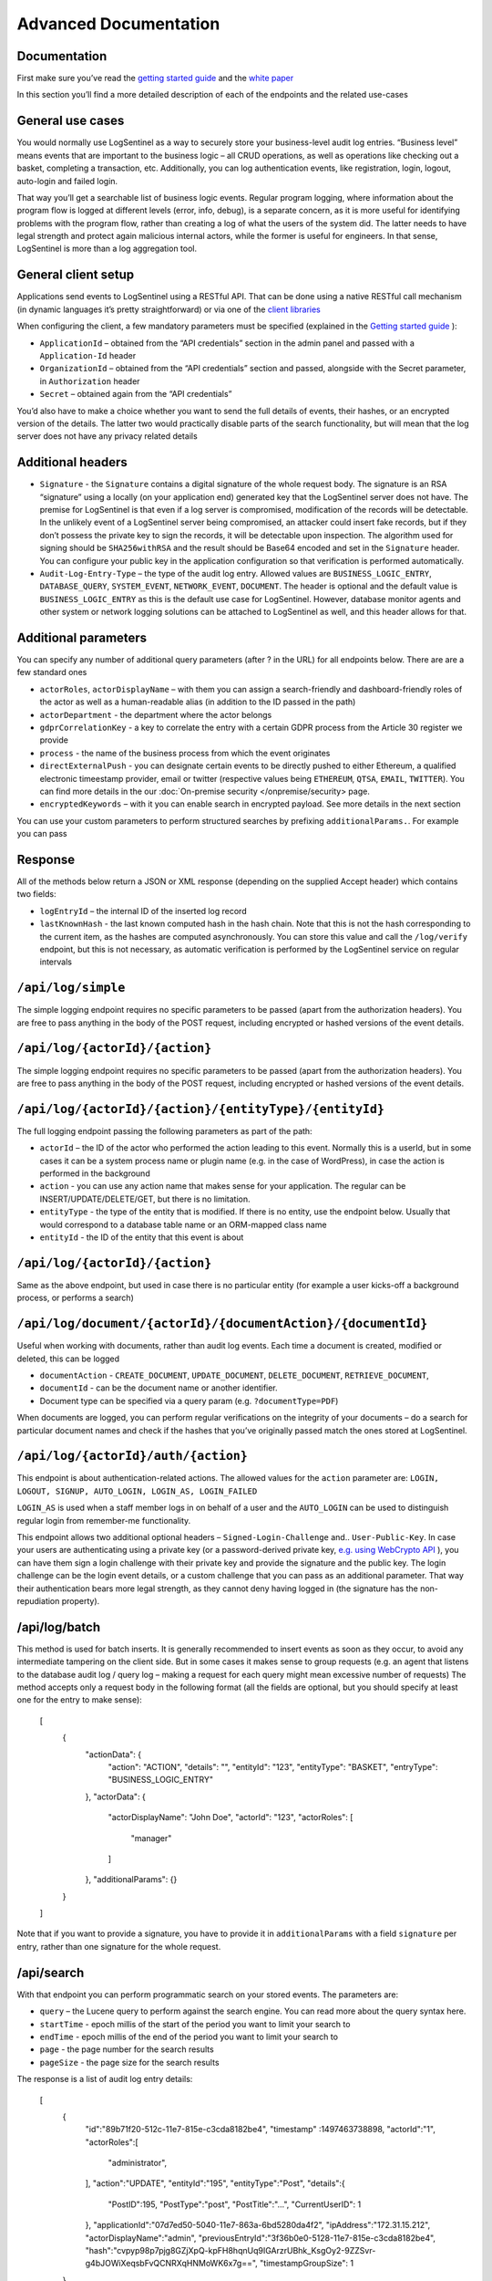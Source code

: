 Advanced Documentation
======================
Documentation
*************
First make sure you’ve read the `getting started guide <https://logsentinel.com/getting-started/>`_ and the `white paper <https://logsentinel.com/white-paper/>`_

In this section you’ll find a more detailed description of each of the endpoints and the related use-cases

General use cases
*****************
You would normally use LogSentinel as a way to securely store your business-level audit log entries. “Business level” means events that are important to the business logic – all CRUD operations, as well as operations like checking out a basket, completing a transaction, etc. Additionally, you can log authentication events, like registration, login, logout, auto-login and failed login.

That way you’ll get a searchable list of business logic events. Regular program logging, where information about the program flow is logged at different levels (error, info, debug), is a separate concern, as it is more useful for identifying problems with the program flow, rather than creating a log of what the users of the system did. The latter needs to have legal strength and protect again malicious internal actors, while the former is useful for engineers. In that sense, LogSentinel is more than a log aggregation tool.

General client setup
********************
Applications send events to LogSentinel using a RESTful API. That can be done using a native RESTful call mechanism (in dynamic languages it’s pretty straightforward) or via one of the `client libraries <https://logsentinel.com/sentinel-trails/documentation/libraries-plugins/>`_

When configuring the client, a few mandatory parameters must be specified (explained in the `Getting started guide <https://logsentinel.com/getting-started/>`_ ):

* ``ApplicationId`` – obtained from the “API credentials” section in the admin panel and passed with a ``Application-Id`` header
* ``OrganizationId`` – obtained from the “API credentials” section and passed, alongside with the Secret parameter, in ``Authorization`` header
* ``Secret`` – obtained again from the “API credentials”

You’d also have to make a choice whether you want to send the full details of events, their hashes, or an encrypted version of the details. The latter two would practically disable parts of the search functionality, but will mean that the log server does not have any privacy related details

Additional headers
******************

* ``Signature`` - the ``Signature`` contains a digital signature of the whole request body. The signature is an RSA “signature” using a locally (on your application end) generated key that the LogSentinel server does not have. The premise for LogSentinel is that even if a log server is compromised, modification of the records will be detectable. In the unlikely event of a LogSentinel server being compromised, an attacker could insert fake records, but if they don’t possess the private key to sign the records, it will be detectable upon inspection. The algorithm used for signing should be ``SHA256withRSA`` and the result should be Base64 encoded and set in the ``Signature`` header. You can configure your public key in the application configuration so that verification is performed automatically.
* ``Audit-Log-Entry-Type`` – the type of the audit log entry. Allowed values are ``BUSINESS_LOGIC_ENTRY``, ``DATABASE_QUERY``, ``SYSTEM_EVENT``, ``NETWORK_EVENT``, ``DOCUMENT``. The header is optional and the default value is ``BUSINESS_LOGIC_ENTRY`` as this is the default use case for LogSentinel. However, database monitor agents and other system or network logging solutions can be attached to LogSentinel as well, and this header allows for that.


Additional parameters
*********************
You can specify any number of additional query parameters (after ? in the URL) for all endpoints below. There are are a few standard ones


* ``actorRoles``, ``actorDisplayName`` – with them you can assign a search-friendly and dashboard-friendly roles of the actor as well as a human-readable alias (in addition to the ID passed in the path)
* ``actorDepartment`` - the department where the actor belongs
* ``gdprCorrelationKey`` - a key to correlate the entry with a certain GDPR process from the Article 30 register we provide
* ``process`` - the name of the business process from which the event originates
* ``directExternalPush`` - you can designate certain events to be directly pushed to either Ethereum, a qualified electronic timeestamp provider, email or twitter (respective values being ``ETHEREUM``, ``QTSA``, ``EMAIL``, ``TWITTER``). You can find more details in the our :doc:`On-premise security </onpremise/security> page.
* ``encryptedKeywords`` – with it you can enable search in encrypted payload. See more details in the next section
You can use your custom parameters to perform structured searches by prefixing ``additionalParams.``. For example you can pass 

Response
********
All of the methods below return a JSON or XML response (depending on the supplied Accept header) which contains two fields:


* ``logEntryId`` – the internal ID of the inserted log record
* ``lastKnownHash`` - the last known computed hash in the hash chain. Note that this is not the hash corresponding to the current item, as the hashes are computed asynchronously. You can store this value and call the ``/log/verify`` endpoint, but this is not necessary, as automatic verification is performed by the LogSentinel service on regular intervals 

``/api/log/simple``
*******************
The simple logging endpoint requires no specific parameters to be passed (apart from the authorization headers). You are free to pass anything in the body of the POST request, including encrypted or hashed versions of the event details.

``/api/log/{actorId}/{action}``
*******************************
The simple logging endpoint requires no specific parameters to be passed (apart from the authorization headers). You are free to pass anything in the body of the POST request, including encrypted or hashed versions of the event details.

``/api/log/{actorId}/{action}/{entityType}/{entityId}``
*******************************************************
The full logging endpoint passing the following parameters as part of the path:

* ``actorId`` – the ID of the actor who performed the action leading to this event. Normally this is a userId, but in some cases it can be a system process name or plugin name (e.g. in the case of WordPress), in case the action is performed in the background
* ``action`` - you can use any action name that makes sense for your application. The regular can be INSERT/UPDATE/DELETE/GET, but there is no limitation.
* ``entityType`` - the type of the entity that is modified. If there is no entity, use the endpoint below. Usually that would correspond to a database table name or an ORM-mapped class name
* ``entityId`` - the ID of the entity that this event is about

``/api/log/{actorId}/{action}``
**********************************************
Same as the above endpoint, but used in case there is no particular entity (for example a user kicks-off a background process, or performs a search)


``/api/log/document/{actorId}/{documentAction}/{documentId}``
****************************************************************************
Useful when working with documents, rather than audit log events. Each time a document is created, modified or deleted, this can be logged

* ``documentAction`` - ``CREATE_DOCUMENT``, ``UPDATE_DOCUMENT``, ``DELETE_DOCUMENT``, ``RETRIEVE_DOCUMENT``, 
* ``documentId`` - can be the document name or another identifier. 
* Document type can be specified via a query param (e.g. ``?documentType=PDF``)

When documents are logged, you can perform regular verifications on the integrity of your documents – do a search for particular document names and check if the hashes that you’ve originally passed match the ones stored at LogSentinel.

``/api/log/{actorId}/auth/{action}``
*************************************
This endpoint is about authentication-related actions. The allowed values for the ``action`` parameter are: ``LOGIN, LOGOUT, SIGNUP, AUTO_LOGIN, LOGIN_AS, LOGIN_FAILED``

``LOGIN_AS`` is used when a staff member logs in on behalf of a user and the ``AUTO_LOGIN`` can be used to distinguish regular login from remember-me functionality.

This endpoint allows two additional optional headers – ``Signed-Login-Challenge`` and.. ``User-Public-Key``. In case your users are authenticating using a private key (or a password-derived private key, `e.g. using WebCrypto API <https://techblog.bozho.net/electronic-signature-using-webcrypto-api/>`_ ), you can have them sign a login challenge with their private key and provide the signature and the public key. The login challenge can be the login event details, or a custom challenge that you can pass as an additional parameter. That way their authentication bears more legal strength, as they cannot deny having logged in (the signature has the non-repudiation property).

/api/log/batch
**************
This method is used for batch inserts. It is generally recommended to insert events as soon as they occur, to avoid any intermediate tampering on the client side. But in some cases it makes sense to group requests (e.g. an agent that listens to the database audit log / query log – making a request for each query might mean excessive number of requests) The method accepts only a request body in the following format (all the fields are optional, but you should specify at least one for the entry to make sense):

      [
        {
          "actionData": {
            "action": "ACTION",
            "details": "",
            "entityId": "123",
            "entityType": "BASKET",
            "entryType": "BUSINESS_LOGIC_ENTRY"
          },
          "actorData": {
            "actorDisplayName": "John Doe",
            "actorId": "123",
            "actorRoles": [
              "manager"
            ]
          },
          "additionalParams": {}
        }
      ]
	  
Note that if you want to provide a signature, you have to provide it in ``additionalParams`` with a field ``signature`` per entry, rather than one signature for the whole request.

/api/search
***********

With that endpoint you can perform programmatic search on your stored events. The parameters are:



* ``query`` – the Lucene query to perform against the search engine. You can read more about the query syntax here.
* ``startTime`` - epoch millis of the start of the period you want to limit your search to
* ``endTime`` - epoch millis of the end of the period you want to limit your search to
* ``page`` - the page number for the search results
* ``pageSize`` - the page size for the search results

The response is a list of audit log entry details:

      [
         {
            "id":"89b71f20-512c-11e7-815e-c3cda8182be4",
            "timestamp" :1497463738898,
            "actorId":"1",
            "actorRoles":[
               "administrator",
            ],
            "action":"UPDATE",
            "entityId":"195",
            "entityType":"Post",
            "details":{
               "PostID":195,
               "PostType":"post",
               "PostTitle":"...",
               "CurrentUserID": 1
            },
            "applicationId":"07d7ed50-5040-11e7-863a-6bd5280da4f2",
            "ipAddress":"172.31.15.212",
            "actorDisplayName":"admin",
            "previousEntryId":"3f36b0e0-5128-11e7-815e-c3cda8182be4",
            "hash":"cvpyp98p7pjg8GZjXpQ-kpFH8hqnUq9IGArzrUBhk_KsgOy2-9ZZSvr-g4bJOWiXeqsbFvQCNRXqHNMoWK6x7g==",
            "timestampGroupSize": 1
         }
      ]


/api/verify?hash={hash}
***********************
An endpoint for manual verification whether the supplied hash is present in the hash chain. A missing hash would indicate tampering. Note that it is not necessary to use this endpoint, ad automatic log verification is performed by LogSentinel on regular time intervals.

Hashable content endpoints
**************************
There are endpoints that are equivalent to the above (in terms of path variables, headers and parameters), but instead of ``/log`` begin with ``/getHashableContent``.

These endpoints return the content that is hashed given a particular logging request. This introduces transparency, as you can manually apply the SHA-512 hash function to the returned hashable content and compare it with the hash that LogSentinel computes for each event.

curl example
************
Below is a ``curl``

example to get you started with the API

``
 curl -X POST -u $ORGID:$SECRET --header 'Content-Type: application/json' --header 'Accept: application/json'--header 'Application-Id: 123e4567-e89b-12d3-a456-426655440000' -d '{"details": 1}''https://api.logsentinel.com/api/log/actor-1/ACTION'
``
 
For more experiments, `obtain API credentials <https://app.logsentinel.com/api-credentials>`_ and experiment on our `API page <https://api.logsentinel.com/api>`_

